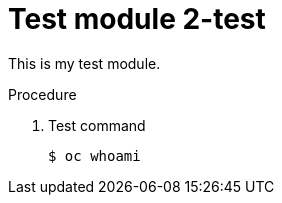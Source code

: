 // Module included in the following assemblies:
//
// * disaster_recovery/backing-up-etcd.adoc

[id="test-module-2_{context}"]
= Test module 2-test

This is my test module.

.Procedure

. Test command
+
[source,terminal]
----
$ oc whoami
----
